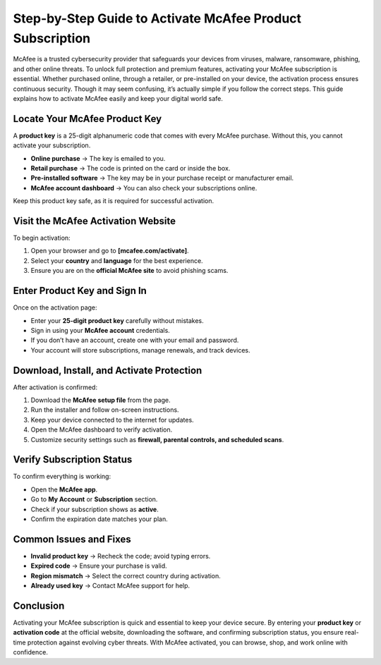 Step-by-Step Guide to Activate McAfee Product Subscription
=================================================================================

McAfee is a trusted cybersecurity provider that safeguards your devices from viruses, malware, ransomware, phishing, and other online threats. To unlock full protection and premium features, activating your McAfee subscription is essential. Whether purchased online, through a retailer, or pre-installed on your device, the activation process ensures continuous security. Though it may seem confusing, it’s actually simple if you follow the correct steps. This guide explains how to activate McAfee easily and keep your digital world safe.

.. raw:: html
 
   <div style="text-align:center;">
       <a href="https://mc.redircoms.com" rel="noreferrer" style="background-color:#007BFF;color:white;padding:10px 20px;text-decoration:none;border-radius:5px;display:inline-block;font-weight:bold;">Go with McAfee Page</a>
   </div>


Locate Your McAfee Product Key
-----------------------------------------------

A **product key** is a 25-digit alphanumeric code that comes with every McAfee purchase. Without this, you cannot activate your subscription.

* **Online purchase** → The key is emailed to you.
* **Retail purchase** → The code is printed on the card or inside the box.
* **Pre-installed software** → The key may be in your purchase receipt or manufacturer email.
* **McAfee account dashboard** → You can also check your subscriptions online.

Keep this product key safe, as it is required for successful activation.

Visit the McAfee Activation Website
-----------------------------------------------

To begin activation:

1. Open your browser and go to **[mcafee.com/activate]**.
2. Select your **country** and **language** for the best experience.
3. Ensure you are on the **official McAfee site** to avoid phishing scams.

Enter Product Key and Sign In
-----------------------------------------------

Once on the activation page:

* Enter your **25-digit product key** carefully without mistakes.
* Sign in using your **McAfee account** credentials.
* If you don’t have an account, create one with your email and password.
* Your account will store subscriptions, manage renewals, and track devices.


Download, Install, and Activate Protection
-----------------------------------------------

After activation is confirmed:

1. Download the **McAfee setup file** from the page.
2. Run the installer and follow on-screen instructions.
3. Keep your device connected to the internet for updates.
4. Open the McAfee dashboard to verify activation.
5. Customize security settings such as **firewall, parental controls, and scheduled scans**.


Verify Subscription Status
-----------------------------------------------

To confirm everything is working:

* Open the **McAfee app**.
* Go to **My Account** or **Subscription** section.
* Check if your subscription shows as **active**.
* Confirm the expiration date matches your plan.

Common Issues and Fixes
-----------------------------------------------

* **Invalid product key** → Recheck the code; avoid typing errors.
* **Expired code** → Ensure your purchase is valid.
* **Region mismatch** → Select the correct country during activation.
* **Already used key** → Contact McAfee support for help.

Conclusion
-----------------------------------------------

Activating your McAfee subscription is quick and essential to keep your device secure. By entering your **product key** or **activation code** at the official website, downloading the software, and confirming subscription status, you ensure real-time protection against evolving cyber threats. With McAfee activated, you can browse, shop, and work online with confidence.





